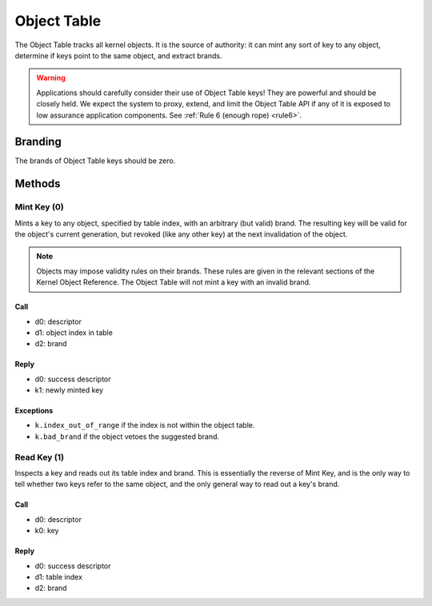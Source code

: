 .. _kor-object-table:

Object Table
============

The Object Table tracks all kernel objects.  It is the source of authority: it
can mint any sort of key to any object, determine if keys point to the same
object, and extract brands.

.. warning::

  Applications should carefully consider their use of Object Table keys!  They
  are powerful and should be closely held.  We expect the system to proxy,
  extend, and limit the Object Table API if any of it is exposed to low
  assurance application components.  See :ref:`Rule 6 (enough rope) <rule6>`.

Branding
--------

The brands of Object Table keys should be zero.


Methods
-------

Mint Key (0)
~~~~~~~~~~~~

Mints a key to any object, specified by table index, with an arbitrary (but
valid) brand.  The resulting key will be valid for the object's current
generation, but revoked (like any other key) at the next invalidation of the
object.

.. note::

  Objects may impose validity rules on their brands.  These rules are given in
  the relevant sections of the Kernel Object Reference.  The Object Table will
  not mint a key with an invalid brand.

Call
####

- d0: descriptor
- d1: object index in table
- d2: brand

Reply
#####

- d0: success descriptor
- k1: newly minted key

Exceptions
##########

- ``k.index_out_of_range`` if the index is not within the object table.
- ``k.bad_brand`` if the object vetoes the suggested brand.


Read Key (1)
~~~~~~~~~~~~

Inspects a key and reads out its table index and brand.  This is essentially
the reverse of Mint Key, and is the only way to tell whether two keys refer to
the same object, and the only general way to read out a key's brand.

Call
####

- d0: descriptor
- k0: key

Reply
#####

- d0: success descriptor
- d1: table index
- d2: brand
